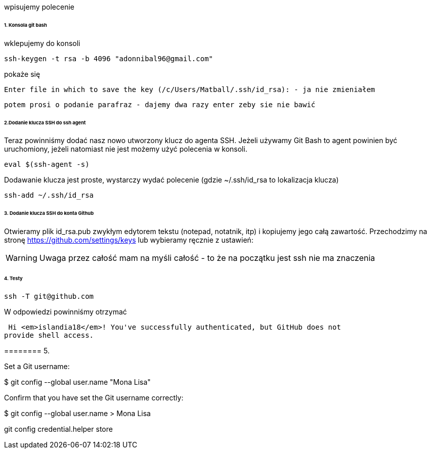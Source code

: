 wpisujemy polecenie 

====== 1. Konsola git bash
wklepujemy do konsoli


 ssh-keygen -t rsa -b 4096 "adonnibal96@gmail.com"

pokaże się
 
 Enter file in which to save the key (/c/Users/Matball/.ssh/id_rsa): - ja nie zmieniałem
 
 potem prosi o podanie parafraz - dajemy dwa razy enter zeby sie nie bawić
 
====== 2.Dodanie klucza SSH do ssh agent

Teraz powinniśmy dodać nasz nowo utworzony klucz do agenta SSH. Jeżeli używamy Git Bash to agent powinien być uruchomiony, jeżeli natomiast nie jest możemy użyć polecenia w konsoli.

 eval $(ssh-agent -s)

Dodawanie klucza jest proste, wystarczy wydać polecenie (gdzie ~/.ssh/id_rsa to lokalizacja klucza)

 ssh-add ~/.ssh/id_rsa

====== 3. Dodanie klucza SSH do konta Github

Otwieramy plik id_rsa.pub zwykłym edytorem tekstu (notepad, notatnik, itp) i kopiujemy jego całą zawartość.
Przechodzimy na stronę https://github.com/settings/keys lub wybieramy ręcznie z ustawień:

WARNING: Uwaga przez całość mam na myśli całość - to że na początku jest ssh nie ma znaczenia

====== 4. Testy

 ssh -T git@github.com

W odpowiedzi powinniśmy otrzymać 

 Hi <em>islandia18</em>! You've successfully authenticated, but GitHub does not
provide shell access.


======== 5. 

Set a Git username:

$ git config --global user.name "Mona Lisa"

Confirm that you have set the Git username correctly:

$ git config --global user.name
> Mona Lisa


git config credential.helper store